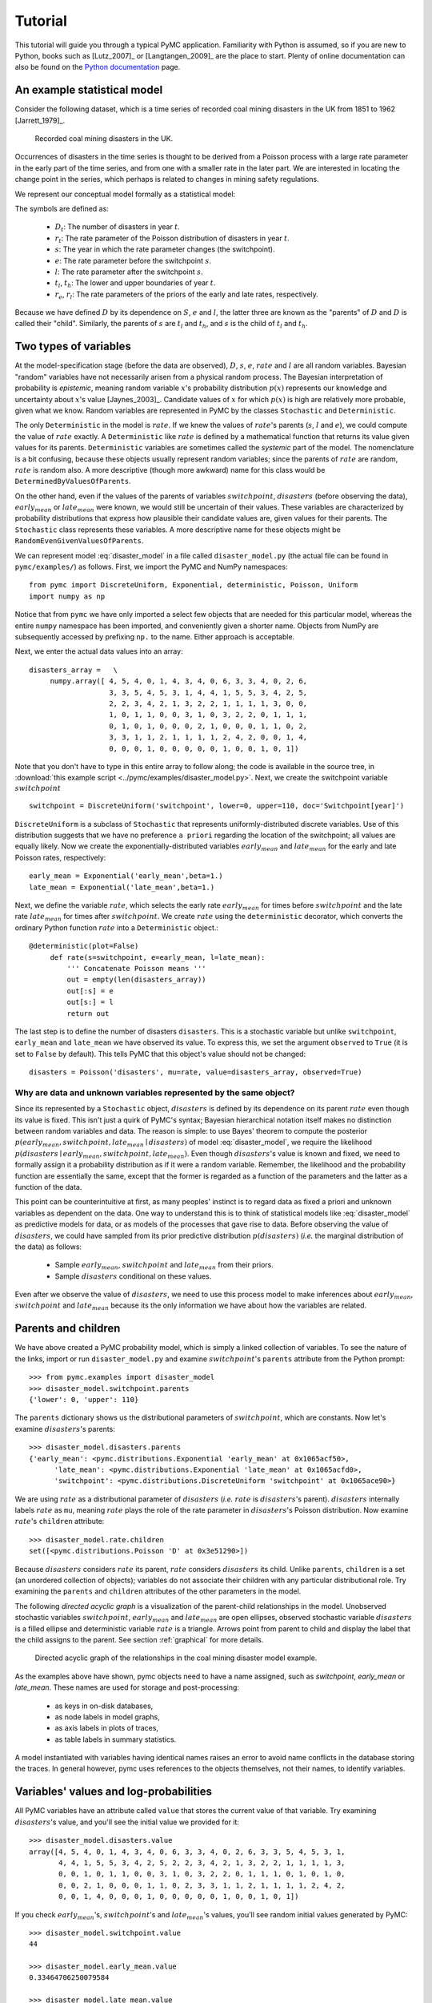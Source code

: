 ********
Tutorial
********

This tutorial will guide you through a typical PyMC application. Familiarity with Python is assumed, so if you are new to Python, books such as [Lutz_2007]_ or [Langtangen_2009]_ are the place to start. Plenty of online documentation can also be found on the `Python documentation`_ page.

An example statistical model
----------------------------

Consider the following dataset, which is a time series of recorded coal mining disasters in the UK from 1851 to 1962 [Jarrett_1979]_.

.. _disasters_figure:

.. figure:: _images/disasterts.*
   :width: 800 px
   
   Recorded coal mining disasters in the UK.

Occurrences of disasters in the time series is thought to be derived from a Poisson process with a large rate parameter in the early part of the time series, and from one with a smaller rate in the later part. We are interested in locating the change point in the series, which perhaps is related to changes in mining safety regulations.

We represent our conceptual model formally as a statistical model:

.. math::
    :label: DisasterModel
         
         \begin{array}{ccc}  (D_t | s, e, l) \sim\text{Poisson}\left(r_t\right), & r_t=\left\{\begin{array}{lll}             e &\text{if}& t< s\\ l &\text{if}& t\ge s             \end{array}\right.,&t\in[t_l,t_h]\\         s\sim \text{Discrete Uniform}(t_l, t_h)\\         e\sim \text{Exponential}(r_e)\\         l\sim \text{Exponential}(r_l)     \end{array}

The symbols are defined as:
    
    * :math:`D_t`: The number of disasters in year :math:`t`.
    * :math:`r_t`: The rate parameter of the Poisson distribution of disasters in year :math:`t`.
    * :math:`s`: The year in which the rate parameter changes (the switchpoint).
    * :math:`e`: The rate parameter before the switchpoint :math:`s`.
    * :math:`l`: The rate parameter after the switchpoint :math:`s`.
    * :math:`t_l`, :math:`t_h`: The lower and upper boundaries of year :math:`t`.
    * :math:`r_e`, :math:`r_l`: The rate parameters of the priors of the early and late rates, respectively.

Because we have defined :math:`D` by its dependence on :math:`S`, :math:`e` and :math:`l`, the latter three are known as the "parents" of :math:`D` and :math:`D` is called their "child". Similarly, the parents of :math:`s` are :math:`t_l` and :math:`t_h`, and :math:`s` is the child of :math:`t_l` and :math:`t_h`.


Two types of variables
----------------------

At the model-specification stage (before the data are observed), :math:`D`, :math:`s`, :math:`e`, :math:`rate` and :math:`l` are all random variables. Bayesian "random" variables have not necessarily arisen from a physical random process. The Bayesian interpretation of probability is *epistemic*, meaning random variable :math:`x`'s probability distribution :math:`p(x)` represents our knowledge and uncertainty about :math:`x`'s value [Jaynes_2003]_. Candidate values of :math:`x` for which :math:`p(x)` is high are relatively more probable, given what we know. Random variables are represented in PyMC by the classes ``Stochastic`` and ``Deterministic``.

The only ``Deterministic`` in the model is :math:`rate`. If we knew the values of :math:`rate`'s parents (:math:`s`, :math:`l` and :math:`e`), we could compute the value of :math:`rate` exactly. A ``Deterministic`` like :math:`rate` is defined by a mathematical function that returns its value given values for its parents. ``Deterministic`` variables are sometimes called the *systemic* part of the model. The nomenclature is a bit confusing, because these objects usually represent random variables; since the parents of :math:`rate` are random, :math:`rate` is random also. A more descriptive (though more awkward) name for this class would be ``DeterminedByValuesOfParents``.

On the other hand, even if the values of the parents of variables :math:`switchpoint`, :math:`disasters` (before observing the data), :math:`early_mean` or :math:`late_mean` were known, we would still be uncertain of their values. These variables are characterized by probability distributions that express how plausible their candidate values are, given values for their parents. The ``Stochastic`` class represents these variables. A more descriptive name for these objects might be ``RandomEvenGivenValuesOfParents``.

We can represent model :eq:`disaster_model` in a file called ``disaster_model.py`` (the actual file can be found in ``pymc/examples/``) as follows. First, we import the PyMC and NumPy namespaces::
   
   from pymc import DiscreteUniform, Exponential, deterministic, Poisson, Uniform
   import numpy as np

Notice that from ``pymc`` we have only imported a select few objects that are needed for this particular model, whereas the entire ``numpy`` namespace has been imported, and conveniently given a shorter name. Objects from NumPy are subsequently accessed by prefixing ``np.`` to the name. Either approach is acceptable.

Next, we enter the actual data values into an array::
   
   disasters_array =   \
        numpy.array([ 4, 5, 4, 0, 1, 4, 3, 4, 0, 6, 3, 3, 4, 0, 2, 6,
                      3, 3, 5, 4, 5, 3, 1, 4, 4, 1, 5, 5, 3, 4, 2, 5,
                      2, 2, 3, 4, 2, 1, 3, 2, 2, 1, 1, 1, 1, 3, 0, 0,
                      1, 0, 1, 1, 0, 0, 3, 1, 0, 3, 2, 2, 0, 1, 1, 1,
                      0, 1, 0, 1, 0, 0, 0, 2, 1, 0, 0, 0, 1, 1, 0, 2,
                      3, 3, 1, 1, 2, 1, 1, 1, 1, 2, 4, 2, 0, 0, 1, 4,
                      0, 0, 0, 1, 0, 0, 0, 0, 0, 1, 0, 0, 1, 0, 1])

Note that you don't have to type in this entire array to follow along; the code is available in the source tree, in :download:`this example script <../pymc/examples/disaster_model.py>`.  Next, we create the switchpoint variable :math:`switchpoint` ::
   
   switchpoint = DiscreteUniform('switchpoint', lower=0, upper=110, doc='Switchpoint[year]')


``DiscreteUniform`` is a subclass of ``Stochastic`` that represents uniformly-distributed discrete variables. Use of this distribution suggests that we have no preference ``a priori`` regarding the location of the switchpoint; all values are equally likely. Now we create the exponentially-distributed variables :math:`early_mean` and :math:`late_mean` for the early and late Poisson
rates, respectively::
	
	early_mean = Exponential('early_mean',beta=1.)
	late_mean = Exponential('late_mean',beta=1.)

Next, we define the variable :math:`rate`, which selects the early rate :math:`early_mean` for times before :math:`switchpoint` and the late rate :math:`late_mean` for times after :math:`switchpoint`. We create :math:`rate` using the ``deterministic`` decorator, which converts the ordinary Python function :math:`rate` into a ``Deterministic`` object.::
   
   @deterministic(plot=False)
	def rate(s=switchpoint, e=early_mean, l=late_mean):
	    ''' Concatenate Poisson means '''
	    out = empty(len(disasters_array))
	    out[:s] = e
	    out[s:] = l
	    return out

The last step is to define the number of disasters ``disasters``. This is a stochastic variable but unlike ``switchpoint``, ``early_mean`` and ``late_mean`` we have observed its value. To express this, we set the argument ``observed`` to ``True`` (it is set to ``False`` by default). This tells PyMC that this object's value should not be changed::
   
   disasters = Poisson('disasters', mu=rate, value=disasters_array, observed=True)


Why are data and unknown variables represented by the same object?
~~~~~~~~~~~~~~~~~~~~~~~~~~~~~~~~~~~~~~~~~~~~~~~~~~~~~~~~~~~~~~~~~~

Since its represented by a ``Stochastic`` object, :math:`disasters` is defined by its dependence on its parent :math:`rate` even though its value is fixed. This isn't just a quirk of PyMC's syntax; Bayesian hierarchical notation itself makes no distinction between random variables and data. The reason is simple: to use Bayes' theorem to compute the posterior :math:`p(early_mean,switchpoint,late_mean \mid disasters)` of model :eq:`disaster_model`, we require the likelihood :math:`p(disasters \mid early_mean,switchpoint,late_mean)`. Even though :math:`disasters`'s value is known and fixed, we need to formally assign it a probability distribution as if it were a random variable. Remember, the likelihood and the probability function are essentially the same, except that the former is regarded as a function of the parameters and the latter as a function of the data.

This point can be counterintuitive at first, as many peoples' instinct is to regard data as fixed a priori and unknown variables as dependent on the data. One way to understand this is to think of statistical models like :eq:`disaster_model` as predictive models for data, or as models of the processes that gave rise to data. Before observing the value of :math:`disasters`, we could have sampled from its prior predictive distribution :math:`p(disasters)` (*i.e.* the marginal distribution of the data) as follows:
    
    * Sample :math:`early_mean`, :math:`switchpoint` and :math:`late_mean` from their priors.
    * Sample :math:`disasters` conditional on these values.

Even after we observe the value of :math:`disasters`, we need to use this process model to make inferences about :math:`early_mean`, :math:`switchpoint` and :math:`late_mean` because its the only information we have about how the variables are related.


Parents and children
--------------------


We have above created a PyMC probability model, which is simply a linked collection of variables. To see the nature of the links, import or run ``disaster_model.py`` and examine :math:`switchpoint`'s ``parents`` attribute from the Python prompt::
   
   >>> from pymc.examples import disaster_model
   >>> disaster_model.switchpoint.parents
   {'lower': 0, 'upper': 110}

The ``parents`` dictionary shows us the distributional parameters of :math:`switchpoint`, which are constants. Now let's examine :math:`disasters`'s parents::
   
   >>> disaster_model.disasters.parents
   {'early_mean': <pymc.distributions.Exponential 'early_mean' at 0x1065acf50>,
	 'late_mean': <pymc.distributions.Exponential 'late_mean' at 0x1065acfd0>,
	 'switchpoint': <pymc.distributions.DiscreteUniform 'switchpoint' at 0x1065ace90>}

We are using :math:`rate` as a distributional parameter of :math:`disasters` (*i.e.* :math:`rate` is :math:`disasters`'s parent). :math:`disasters` internally labels :math:`rate` as ``mu``, meaning :math:`rate` plays the role of the rate parameter in :math:`disasters`'s Poisson distribution. Now examine :math:`rate`'s ``children`` attribute::
   
   >>> disaster_model.rate.children
   set([<pymc.distributions.Poisson 'D' at 0x3e51290>])

Because :math:`disasters` considers :math:`rate` its parent, :math:`rate` considers :math:`disasters` its child. Unlike ``parents``, ``children`` is a set (an unordered collection of objects); variables do not associate their children with any particular distributional role. Try examining the ``parents`` and ``children`` attributes of the other parameters in the model.

The following `directed acyclic graph` is a visualization of the parent-child relationships in the model. Unobserved stochastic variables :math:`switchpoint`, :math:`early_mean` and :math:`late_mean` are open ellipses, observed stochastic variable :math:`disasters` is a filled ellipse and deterministic variable :math:`rate` is a triangle. Arrows point from parent to child and display the label that the child assigns to the parent. See section :ref:`graphical` for more details.

.. _dag:

.. figure:: _images/DisasterModel2.*
   :width: 600 px
   
   Directed acyclic graph of the relationships in the coal mining disaster model example.

As the examples above have shown, pymc objects need to have a name assigned, such as *switchpoint*, *early_mean* or *late_mean*. These names are used for storage and post-processing:
  
  * as keys in on-disk databases,
  * as node labels in model graphs,
  * as axis labels in plots of traces,
  * as table labels in summary statistics.

A model instantiated with variables having identical names raises an error to avoid name conflicts in the database storing the traces. In general however, pymc uses references to the objects themselves, not their names, to identify variables.



Variables' values and log-probabilities
---------------------------------------

All PyMC variables have an attribute called ``value`` that stores the current value of that variable. Try examining :math:`disasters`'s value, and you'll see the initial value we provided for it::
   
   >>> disaster_model.disasters.value
   array([4, 5, 4, 0, 1, 4, 3, 4, 0, 6, 3, 3, 4, 0, 2, 6, 3, 3, 5, 4, 5, 3, 1,
          4, 4, 1, 5, 5, 3, 4, 2, 5, 2, 2, 3, 4, 2, 1, 3, 2, 2, 1, 1, 1, 1, 3,
          0, 0, 1, 0, 1, 1, 0, 0, 3, 1, 0, 3, 2, 2, 0, 1, 1, 1, 0, 1, 0, 1, 0,
          0, 0, 2, 1, 0, 0, 0, 1, 1, 0, 2, 3, 3, 1, 1, 2, 1, 1, 1, 1, 2, 4, 2,
          0, 0, 1, 4, 0, 0, 0, 1, 0, 0, 0, 0, 0, 1, 0, 0, 1, 0, 1])

If you check :math:`early_mean`'s, :math:`switchpoint`'s and :math:`late_mean`'s values, you'll see random initial values generated by PyMC::
   
   >>> disaster_model.switchpoint.value
   44
   
   >>> disaster_model.early_mean.value
   0.33464706250079584
   
   >>> disaster_model.late_mean.value
   2.6491936762267811

Of course, since these are ``Stochastic`` elements, your values will be different than these. If you check :math:`rate`'s value, you'll see an array whose first :math:`switchpoint` elements are :math:`early_mean` (here 0.33464706), and whose remaining elements are :math:`late_mean` (here 2.64919368)::
   
   >>> disaster_model.rate.value
   array([ 0.33464706,  0.33464706,  0.33464706,  0.33464706,  0.33464706,
           0.33464706,  0.33464706,  0.33464706,  0.33464706,  0.33464706,
           0.33464706,  0.33464706,  0.33464706,  0.33464706,  0.33464706,
           0.33464706,  0.33464706,  0.33464706,  0.33464706,  0.33464706,
           0.33464706,  0.33464706,  0.33464706,  0.33464706,  0.33464706,
           0.33464706,  0.33464706,  0.33464706,  0.33464706,  0.33464706,
           0.33464706,  0.33464706,  0.33464706,  0.33464706,  0.33464706,
           0.33464706,  0.33464706,  0.33464706,  0.33464706,  0.33464706,
           0.33464706,  0.33464706,  0.33464706,  0.33464706,  2.64919368,
           2.64919368,  2.64919368,  2.64919368,  2.64919368,  2.64919368,
           2.64919368,  2.64919368,  2.64919368,  2.64919368,  2.64919368,
           2.64919368,  2.64919368,  2.64919368,  2.64919368,  2.64919368,
           2.64919368,  2.64919368,  2.64919368,  2.64919368,  2.64919368,
           2.64919368,  2.64919368,  2.64919368,  2.64919368,  2.64919368,
           2.64919368,  2.64919368,  2.64919368,  2.64919368,  2.64919368,
           2.64919368,  2.64919368,  2.64919368,  2.64919368,  2.64919368,
           2.64919368,  2.64919368,  2.64919368,  2.64919368,  2.64919368,
           2.64919368,  2.64919368,  2.64919368,  2.64919368,  2.64919368,
           2.64919368,  2.64919368,  2.64919368,  2.64919368,  2.64919368,
           2.64919368,  2.64919368,  2.64919368,  2.64919368,  2.64919368,
           2.64919368,  2.64919368,  2.64919368,  2.64919368,  2.64919368,
           2.64919368,  2.64919368,  2.64919368,  2.64919368,  2.64919368])

To compute its value, :math:`rate` calls the function we used to create it, passing in the values of its parents.

``Stochastic`` objects can evaluate their probability mass or density functions at their current values given the values of their parents. The logarithm of a stochastic object's probability mass or density can be accessed via the ``logp`` attribute. For vector-valued variables like :math:`disasters`, the ``logp`` attribute returns the sum of the logarithms of the joint probability or density of all elements of the value. Try examining :math:`switchpoint`'s and :math:`disasters`'s log-probabilities and :math:`early_mean`'s and :math:`late_mean`'s log-densities::
   
   >>> disaster_model.switchpoint.logp
   -4.7095302013123339
   
   >>> disaster_model.disasters.logp
   -1080.5149888046033
   
   >>> disaster_model.early_mean.logp
   -0.33464706250079584
   
   >>> disaster_model.late_mean.logp
   -2.6491936762267811

``Stochastic`` objects need to call an internal function to compute their ``logp`` attributes, as :math:`rate` needed to call an internal function to compute its value. Just as we created :math:`rate` by decorating a function that computes its value, it's possible to create custom ``Stochastic`` objects by decorating functions that compute their log-probabilities or densities (see chapter :ref:`chap_modelbuilding`). Users are thus not limited to the set of of statistical distributions provided by PyMC.

Using Variables as parents of other Variables
~~~~~~~~~~~~~~~~~~~~~~~~~~~~~~~~~~~~~~~~~~~~~

Let's take a closer look at our definition of :math:`rate`::
   
   @deterministic(plot=False)
	def rate(s=switchpoint, e=early_mean, l=late_mean):
	    ''' Concatenate Poisson means '''
	    out = empty(len(disasters_array))
	    out[:s] = e
	    out[s:] = l
	    return out

The arguments :math:`switchpoint`, :math:`early_mean` and :math:`late_mean` are ``Stochastic`` objects, not numbers. If that is so, why aren't errors raised when we attempt to slice array ``out`` up to a ``Stochastic`` object?

Whenever a variable is used as a parent for a child variable, PyMC replaces it with its ``value`` attribute when the child's value or log-probability is computed. When :math:`rate`'s value is recomputed, ``s.value`` is passed to the function as argument ``switchpoint``. To see the values of the parents of :math:`rate` all together, look at ``rate.parents.value``.

Fitting the model with MCMC
---------------------------

PyMC provides several objects that fit probability models (linked collections of variables) like ours. The primary such object, ``MCMC``, fits models with a Markov chain Monte Carlo algorithm [Gamerman_1997]_. To create an ``MCMC`` object to handle our model, import ``disaster_model.py`` and use it as an argument for ``MCMC``::
   
   >>> from pymc.examples import disaster_model
   >>> from pymc import MCMC
   >>> M = MCMC(disaster_model)

In this case ``M`` will expose variables ``switchpoint``, ``early_mean``, ``late_mean`` and ``disasters`` as attributes; that is, ``M.switchpoint`` will be the same object as ``disaster_model.switchpoint``.

To run the sampler, call the MCMC object's ``sample()`` (or ``isample()``, for interactive sampling) method with arguments for the number of iterations, burn-in length, and thinning interval (if desired)::
   
   >>> M.sample(iter=10000, burn=1000, thin=10)

After a few seconds, you should see that sampling has finished normally. The model has been fitted.


What does it mean to fit a model?
~~~~~~~~~~~~~~~~~~~~~~~~~~~~~~~~~

`Fitting` a model means characterizing its posterior distribution somehow. In this case, we are trying to represent the posterior :math:`p(s,e,l|D)` by a set of joint samples from it. To produce these samples, the MCMC sampler randomly updates the values of :math:`switchpoint`, :math:`early_mean` and :math:`late_mean` according to the Metropolis-Hastings algorithm [Gelman_2004]_ over a specified number of iterations (``iter``).

As the number of samples grows sufficiently large, the MCMC distributions of :math:`switchpoint`, :math:`early_mean` and :math:`late_mean` converge to their joint stationary distribution. In other words, their values can be considered as random draws from the posterior :math:`p(switchpoint,early_mean,late_mean|disasters)`. PyMC assumes that the ``burn`` parameter specifies a `sufficiently large` number of iterations for the algorithm to converge, so it is up to the user to verify that this is the case (see chapter :ref:`chap_modelchecking`). Consecutive values sampled from :math:`switchpoint`, :math:`early_mean` and :math:`late_mean` are always serially dependent, since it is a Markov chain. MCMC often results in strong autocorrelation among samples that can result in imprecise posterior inference. To circumvent this, it is useful to thin the sample by only retaining every *k* th sample, where :math:`k` is an integer value. This thinning interval is passed to the sampler via the ``thin`` argument.

If you are not sure ahead of time what values to choose for the ``burn`` and ``thin`` parameters, you may want to retain all the MCMC samples, that is to set ``burn=0`` and ``thin=1``, and then discard the `burn-in period` and thin the samples after examining the traces (the series of samples). See [Gelman_2004]_ for general guidance.

Accessing the samples
~~~~~~~~~~~~~~~~~~~~~

The output of the MCMC algorithm is a `trace`, the sequence of retained samples for each variable in the model. These traces can be accessed using the ``trace(name, chain=-1)`` method. For example::
   
   >>> M.trace('switchpoint')[:]
   array([41, 40, 40, ..., 43, 44, 44])

The trace slice ``[start:stop:step]`` works just like the NumPy array slice. By default, the returned trace array contains the samples from the last call to ``sample``, that is, ``chain=-1``, but the trace from previous sampling runs can be retrieved by specifying the correspondent chain index. To return the trace from all chains, simply use ``chain=None``. [#1]_

Sampling output
~~~~~~~~~~~~~~~

You can examine the marginal posterior of any variable by plotting a histogram of its trace::
   
   >>> from pylab import hist, show
   >>> hist(M.trace('late_mean')[:])
   (array([   8,   52,  565, 1624, 2563, 2105, 1292,  488,  258,   45]),
    array([ 0.52721865,  0.60788251,  0.68854637,  0.76921023,  0.84987409,
           0.93053795,  1.01120181,  1.09186567,  1.17252953,  1.25319339]),
    <a list of 10 Patch objects>)
   >>> show()

You should see something like this:

.. figure:: _images/ltrace.*
   :width: 800 px
   
   Histogram of the marginal posterior probability of parameter :math:`late_mean`.

PyMC has its own plotting functionality, via the optional ``matplotlib`` module as noted in the installation notes. The ``Matplot`` module includes a ``plot`` function that takes the model (or a single parameter) as an argument::
   
   >>> from pymc.Matplot import plot
   >>> plot(M)

For each variable in the model, ``plot`` generates a composite figure, such as this one for the switchpoint in the disasters model:

.. figure:: _images/spost.*
   :width: 800 px
   
   Temporal series and histogram of the samples drawn for :math:`switchpoint`.

The left-hand pane of this figure shows the temporal series of the samples from :math:`switchpoint`, while the right-hand pane shows a histogram of the trace. The trace is useful for evaluating and diagnosing the algorithm's performance (see [Gelman_1996]_), while the histogram is useful for visualizing the posterior.

For a non-graphical summary of the posterior, simply call ``M.stats()``.


Imputation of Missing Data
~~~~~~~~~~~~~~~~~~~~~~~~~~

As with most textbook examples, the models we have examined so far assume that the associated data are complete. That is, there are no missing values corresponding to any observations in the dataset. However, many real-world datasets contain one or more missing values, usually due to some logistical problem during the data collection process. The easiest way of dealing with observations that contain missing values is simply to exclude them from the analysis. However, this results in loss of information if an excluded observation contains valid values for other quantities, and can bias results. An alternative is to impute the missing values, based on information in the rest of the model.

For example, consider a survey dataset for some wildlife species:

=====  ====  ========  ===========
Count  Site  Observer  Temperature
=====  ====  ========  ===========
15     1     1         15
10     1     2         NA
6      1     1         11
=====  ====  ========  ===========

Each row contains the number of individuals seen during the survey, along with three covariates: the site on which the survey was conducted, the observer that collected the data, and the temperature during the survey. If we are interested in modelling, say, population size as a function of the count and the associated covariates, it is difficult to accommodate the second observation because the temperature is missing (perhaps the thermometer was broken that day). Ignoring this observation will allow us to fit the model, but it wastes information that is contained in the other covariates.

In a Bayesian modelling framework, missing data are accommodated simply by treating them as unknown model parameters. Values for the missing data :math:`\tilde{y}` are estimated naturally, using the posterior predictive distribution:

.. math::
   p(\tilde{y}|y) = \int p(\tilde{y}|\theta) f(\theta|y) d\theta

This describes additional data :math:`\tilde{y}`, which may either be considered unobserved data or potential future observations. We can use the posterior predictive distribution to model the likely values of missing data.

Consider the coal mining disasters data introduced previously. Assume that two years of data are missing from the time series; we indicate this in the data array by the use of an arbitrary placeholder value, None.::
	
	x = numpy.array([ 4, 5, 4, 0, 1, 4, 3, 4, 0, 6, 3, 3, 4, 0, 2, 6,
	3, 3, 5, 4, 5, 3, 1, 4, 4, 1, 5, 5, 3, 4, 2, 5,
	2, 2, 3, 4, 2, 1, 3, None, 2, 1, 1, 1, 1, 3, 0, 0,
	1, 0, 1, 1, 0, 0, 3, 1, 0, 3, 2, 2, 0, 1, 1, 1,
	0, 1, 0, 1, 0, 0, 0, 2, 1, 0, 0, 0, 1, 1, 0, 2,
	3, 3, 1, None, 2, 1, 1, 1, 1, 2, 4, 2, 0, 0, 1, 4,
	0, 0, 0, 1, 0, 0, 0, 0, 0, 1, 0, 0, 1, 0, 1])


To estimate these values in PyMC, we generate a masked array. These are specialised NumPy arrays that contain a matching True or False value for each element to indicate if that value should be excluded from any computation. Masked arrays can be generated using NumPy's ``ma.masked_equal`` function::
	
	>>> masked_values = numpy.ma.masked_equal(x, value=None)
	>>> masked_values
	masked_array(data = [4 5 4 0 1 4 3 4 0 6 3 3 4 0 2 6 3 3 5 4 5 3 1 4 4 1 5 5 3
	 4 2 5 2 2 3 4 2 1 3 -- 2 1 1 1 1 3 0 0 1 0 1 1 0 0 3 1 0 3 2 2 0 1 1 1 0 1 0
	 1 0 0 0 2 1 0 0 0 1 1 0 2 3 3 1 -- 2 1 1 1 1 2 4 2 0 0 1 4 0 0 0 1 0 0 0 0 0 1
	 0 0 1 0 1],
	 mask = [False False False False False False False False False False False False
	 False False False False False False False False False False False False
	 False False False False False False False False False False False False
	 False False False  True False False False False False False False False
	 False False False False False False False False False False False False
	 False False False False False False False False False False False False
	 False False False False False False False False False False False  True
	 False False False False False False False False False False False False
	 False False False False False False False False False False False False
	 False False False],
	      fill_value=?)


This masked array, in turn, can then be passed to one of PyMC's data stochastic variables, which recognizes the masked array and replaces the missing values with Stochastic variables of the desired type. For the coal mining disasters problem, recall that disaster events were modeled as Poisson variates::
   
   >>> from pymc import Poisson
   >>> disasters = Poisson('disasters', mu=rate, value=masked_values, observed=True)


Here :math:`rate` is an array of means for each year of data, allocated according to the location of the switchpoint. Each element in :math:`disasters` is a Poisson Stochastic, irrespective of whether the observation was missing or not. The difference is that actual observations are data Stochastics (``observed=True``), while the missing values are non-data Stochastics. The latter are considered unknown, rather than fixed, and therefore estimated by the MCMC algorithm, just as unknown model parameters.

The entire model looks very similar to the original model::
   
   # Switchpoint
	switch = DiscreteUniform('switch', lower=0, upper=110)
	# Early mean
	early_mean = Exponential('early_mean', beta=1)
	# Late mean
	late_mean = Exponential('late_mean', beta=1)

	@deterministic(plot=False)
	def rate(s=switch, e=early_mean, l=late_mean):
	    """Allocate appropriate mean to time series"""
	    out = np.empty(len(disasters_array))
	    # Early mean prior to switchpoint
	    out[:s] = e
	    # Late mean following switchpoint
	    out[s:] = l
	    return out


	# The inefficient way, using the Impute function:
	# D = Impute('D', Poisson, disasters_array, mu=r)

	# The efficient way, using masked arrays:
	# Generate masked array. Where the mask is true, 
	# the value is taken as missing.
	masked_values = masked_array(disasters_array, mask=disasters_array==-999)
	# Pass masked array to data stochastic, and it does the right thing
	disasters = Poisson('disasters', mu=rate, value=masked_values, observed=True)

Here, we have used the ``masked_array`` function, rather than ``masked_equal``, and the value -999 as a placeholder for missing data. The result is the same.

.. missing_

.. figure:: _images/missing.*
   :width: 800 px
   
   Trace and posterior distribution of the missing data points in the example.



Fine-tuning the MCMC algorithm
------------------------------

MCMC objects handle individual variables via *step methods*, which determine how parameters are updated at each step of the MCMC algorithm. By default, step methods are automatically assigned to variables by PyMC. To see which step methods :math:`M` is using, look at its ``step_method_dict`` attribute with respect to each parameter::
   
   >>> M.step_method_dict[disaster_model.switchpoint]
   [<pymc.StepMethods.DiscreteMetropolis object at 0x3e8cb50>]
   
   >>> M.step_method_dict[disaster_model.early_mean]
   [<pymc.StepMethods.Metropolis object at 0x3e8cbb0>]
   
   >>> M.step_method_dict[disaster_model.late_mean]
   [<pymc.StepMethods.Metropolis object at 0x3e8ccb0>]

The value of ``step_method_dict`` corresponding to a particular variable is a list of the step methods :math:`M` is using to handle that variable.

You can force :math:`M` to use a particular step method by calling ``M.use_step_method`` before telling it to sample. The following call will cause :math:`M` to handle :math:`late_mean` with a standard ``Metropolis`` step method, but with proposal standard deviation equal to :math:`2`::
   
   >>> from pymc import Metropolis
   >>> M.use_step_method(Metropolis, disaster_model.late_mean, proposal_sd=2.)


Another step method class, ``AdaptiveMetropolis``, is better at handling highly-correlated variables. If your model mixes poorly, using ``AdaptiveMetropolis`` is a sensible first thing to try.


Beyond the basics
-----------------

That was a brief introduction to basic PyMC usage. Many more topics are covered in the subsequent sections, including:
   
   * Class ``Potential``, another building block for probability models in addition to ``Stochastic`` and ``Deterministic``
   * Normal approximations
   * Using custom probability distributions
   * Object architecture
   * Saving traces to the disk, or streaming them to the disk during sampling
   * Writing your own step methods and fitting algorithms.

Also, be sure to check out the documentation for the Gaussian process extension, which is available on PyMC's `download`_ page.

.. _download: http://code.google.com/p/pymc/downloads/list

.. _Python documentation: http://www.python.org/doc/

.. [#1] Note that the unknown variables :math:`switchpoint`, :math:`early_mean`, :math:`late_mean` and :math:`rate` will all accrue samples, but :math:`disasters` will not because its value has been observed and is not updated. Hence :math:`disasters` has no trace and calling ``M.trace('disasters')[:]`` will raise an error.